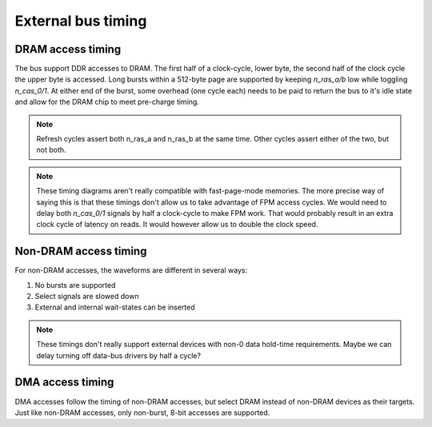 External bus timing
===================

DRAM access timing
------------------

The bus support DDR accesses to DRAM. The first half of a clock-cycle, lower byte, the second half of the clock cycle the upper byte is accessed. Long bursts within a 512-byte page are supported by keeping `n_ras_a/b` low while toggling `n_cas_0/1`. At either end of the burst, some overhead (one cycle each) needs to be paid to return the bus to it's idle state and allow for the DRAM chip to meet pre-charge timing.

.. wavedrom::

    {
        head:{
            text:'8-byte burst DRAM access cycle',
        },
        signal: [
            {name: 'clk',       wave: 'p......', period: 2},
            {name: 'n_ras_a/b', wave: '1.0.........1.'},
            {name: 'n_nren',    wave: '1.............'},
            {name: 'n_cas_0',   wave: '1..01010101...'},
            {name: 'n_cas_1',   wave: '1...01010101..'},
            {name: 'a[10:0]',   wave: 'x.==.=.=.=.x..', data: ['row', 'col0', 'col1', 'col2', 'col3']},
            ["read",
            {name: 'n_we',      wave: 'x.1.........x.'},
            {name: 'd[7:0]',    wave: 'x...23456789x.', phase: 0.3, data: ['r0', 'r1', 'r2', 'r3', 'r4', 'r5', 'r6', 'r7']},
            ],
            ["write",
            {name: 'n_we',      wave: 'x.0.........x.'},
            {name: 'd[7:0]',    wave: 'x..23456789x..', data: ['w0', 'w1', 'w2', 'w3', 'w4', 'w5', 'w6', 'w7']},
            ],
        ],
    }

.. wavedrom::

    {
        head:{
            text:'Two back-to-back 2-byte burst DRAM access cycles',
        },
        signal: [
            {name: 'clk',       wave: 'p......', period: 2},
            {name: 'n_ras_a/b', wave: '1.0...1.0...1.'},
            {name: 'n_nren',    wave: '1.............'},
            {name: 'n_cas_0',   wave: '1..01....01...'},
            {name: 'n_cas_1',   wave: '1...01....01..'},
            {name: 'a[10:0]',   wave: 'x.==.x..==.x..', data: ['row0', 'col0', 'row1', 'col1']},
            ["read",
            {name: 'n_we',      wave: 'x.1...x.1...x.'},
            {name: 'd[7:0]',    wave: 'x...23x...45x.', phase: 0.3, data: ['r0', 'r1', 'r2', 'r3']},
            ],
            ["write",
            {name: 'n_we',      wave: 'x.0...x.0...x.'},
            {name: 'd[7:0]',    wave: 'x..23x...45x..', data: ['w0', 'w1', 'w2', 'w3']},
            ],
        ],
    }

.. wavedrom::

    {
        head:{
            text:'DRAM refresh cycle',
        },
        signal: [
            {name: 'clk',       wave: 'p..', period: 2},
            {name: 'n_ras_a',   wave: '1.0.1.'},
            {name: 'n_ras_b',   wave: '1.0.1.'},
            {name: 'n_nren',    wave: '1.....'},
            {name: 'n_cas_0',   wave: '1.....'},
            {name: 'n_cas_1',   wave: '1.....'},
            {name: 'a[10:0]',   wave: 'x.=.x.', data: ['row']},
            {name: 'n_we',      wave: 'x.1.x.'},
            {name: 'd[7:0]',    wave: 'x.....'},
        ]
    }

.. note:: Refresh cycles assert both n_ras_a and n_ras_b at the same time. Other cycles assert either of the two, but not both.

.. note:: These timing diagrams aren't really compatible with fast-page-mode memories. The more precise way of saying this is that these timings don't allow us to take advantage of FPM access cycles. We would need to delay both `n_cas_0/1` signals by half a clock-cycle to make FPM work. That would probably result in an extra clock cycle of latency on reads. It would however allow us to double the clock speed.

Non-DRAM access timing
----------------------

For non-DRAM accesses, the waveforms are different in several ways:

1. No bursts are supported
2. Select signals are slowed down
3. External and internal wait-states can be inserted

.. wavedrom::

    {
        head:{
            text:'Back-to-back non-DRAM cycles to even and odd addresses; no wait states',
        },
        signal: [
            {name: 'clk',       wave: 'p......', period: 2},
            {name: 'n_ras_a/b', wave: '1.............'},
            {name: 'n_nren',    wave: '1.0...1.0...1.'},
            {name: 'n_cas_0',   wave: '1...0.1.......'},
            {name: 'n_cas_1',   wave: '1.........0.1.'},
            {name: 'a[10:0]',   wave: 'x.==...x==...x', data: ['row0', 'col0', 'row1', 'col1']},
            ["read",
            {name: 'n_we',      wave: 'x.1....x1....x'},
            {name: 'd[7:0]',    wave: 'x.....2x....3x', phase: 0.3, data: ['r0', 'r1']},
            ],
            ["write",
            {name: 'n_we',      wave: 'x.0....x0....x'},
            {name: 'd[7:0]',    wave: 'x..2...x.3...x', data: ['w0', 'w1']},
            ],
            {name: 'n_wait',    wave: 'x...1.x...1.x.'}
        ],
    }

.. wavedrom::

    {
        head:{
            text:'non-DRAM cycle; 2 internal wait states',
        },
        signal: [
            {name: 'clk',       wave: 'p.....', period: 2},
            {name: 'n_ras_a/b', wave: '1...........'},
            {name: 'n_nren',    wave: '1.0.......1.'},
            {name: 'n_cas_0/1', wave: '1...0.....1.'},
            {name: 'a[10:0]',   wave: 'x.==.......x', data: ['row', 'col']},
            ["read",
            {name: 'n_we',      wave: 'x.1........x'},
            {name: 'd[7:0]',    wave: 'x.........2x', phase: 0.3, data: ['r']},
            ],
            ["write",
            {name: 'n_we',      wave: 'x.0........x'},
            {name: 'd[7:0]',    wave: 'x..2.......x', data: ['w']},
            ],
            {name: 'n_wait',    wave: 'x.......1.x.'}
        ],
    }

.. wavedrom::

    {
        head:{
            text:'non-DRAM cycle; 1 internal, 1 external wait states',
        },
        signal: [
            {name: 'clk',       wave: 'p.....', period: 2},
            {name: 'n_ras_a/b', wave: '1...........'},
            {name: 'n_nren',    wave: '1.0.......1.'},
            {name: 'n_cas_0/1', wave: '1...0.....1.'},
            {name: 'a[10:0]',   wave: 'x.==.......x', data: ['row', 'col']},
            ["read",
            {name: 'n_we',      wave: 'x.1........x'},
            {name: 'd[7:0]',    wave: 'x.........2x', phase: 0.3, data: ['r']},
            ],
            ["write",
            {name: 'n_we',      wave: 'x.0........x'},
            {name: 'd[7:0]',    wave: 'x..2.......x', data: ['w']},
            ],
            {name: 'n_wait',    wave: 'x.....0.1.x.'}
        ],
    }

.. note:: These timings don't really support external devices with non-0 data hold-time requirements. Maybe we can delay turning off data-bus drivers by half a cycle?

DMA access timing
-----------------

DMA accesses follow the timing of non-DRAM accesses, but select DRAM instead of non-DRAM devices as their targets. Just like non-DRAM accesses, only non-burst, 8-bit accesses are supported.

.. wavedrom::

    {
        head:{
            text:'DMA cycle; 1 internal, 1 external wait states, active high request',
        },
        signal: [
            {name: 'clk',       wave: 'p.......', period: 2},
            {name: 'n_ras_a/b', wave: 'x..|1.0.......1.'},
            {name: 'n_nren',    wave: 'x..|1...........'},
            {name: 'n_cas_0/1', wave: 'x..|1...0.....1.'},
            {name: 'a[10:0]',   wave: 'x..|..==.......x', data: ['row', 'col']},
            {name: 'n_we',      wave: 'x..|..=........x'},
            {name: 'd[7:0]',    wave: 'x..|..z........x'},
            {name: 'n_wait',    wave: 'x..|......0.1.x.'},
            ["DMA signals",
            {name: 'dreq_X',    wave: 'x.1|..=.........'},
            {name: 'n_dack_X',  wave: '1..|..0.......1.'},
            {name: 'tc',        wave: 'x..|..=.......x.'},
            ]
        ],
    }

.. wavedrom::

    {
        head:{
            text:'DMA cycle; no wait states, active high request',
        },
        signal: [
            {name: 'clk',       wave: 'p.....', period: 2},
            {name: 'n_ras_a/b', wave: 'x..|1.0...1.'},
            {name: 'n_nren',    wave: 'x..|1.......'},
            {name: 'n_cas_0/1', wave: 'x..|1...0.1.'},
            {name: 'a[10:0]',   wave: 'x..|..==...x', data: ['row', 'col']},
            {name: 'n_we',      wave: 'x..|..=....x'},
            {name: 'd[7:0]',    wave: 'x..|..z....x'},
            {name: 'n_wait',    wave: 'x..|....1.x.'},
            ["DMA signals",
            {name: 'dreq_X',    wave: 'x1.|..=.....'},
            {name: 'n_dack_X',  wave: '1..|..0...1.'},
            {name: 'tc',        wave: 'x..|..=...x.'},
            ]
        ],
    }

.. wavedrom::

    {
        head:{
            text:'Bus master request-grant cycle, active high request',
        },
        signal: [
            {name: 'clk',       wave: 'p......', period: 2},
            {name: 'n_ras_a/b', wave: 'x..|1.z|..1.x.'},
            {name: 'n_nren',    wave: 'x..|1.z|..1.x.'},
            {name: 'n_cas_0/1', wave: 'x..|1.z|..1.x.'},
            {name: 'a[10:0]',   wave: 'x..|..z|..x...'},
            {name: 'n_we',      wave: 'x..|..z|..x...'},
            {name: 'd[7:0]',    wave: 'x..|..z|..x...'},
            {name: 'n_wait',    wave: 'x..|...|......'},
            ["DMA signals",
            {name: 'dreq_X',    wave: 'x1.|...|0.....'},
            {name: 'n_dack_X',  wave: '1..|..0|..1...'},
            {name: 'tc',        wave: 'x..|...|......'},
            ]
        ],
    }

